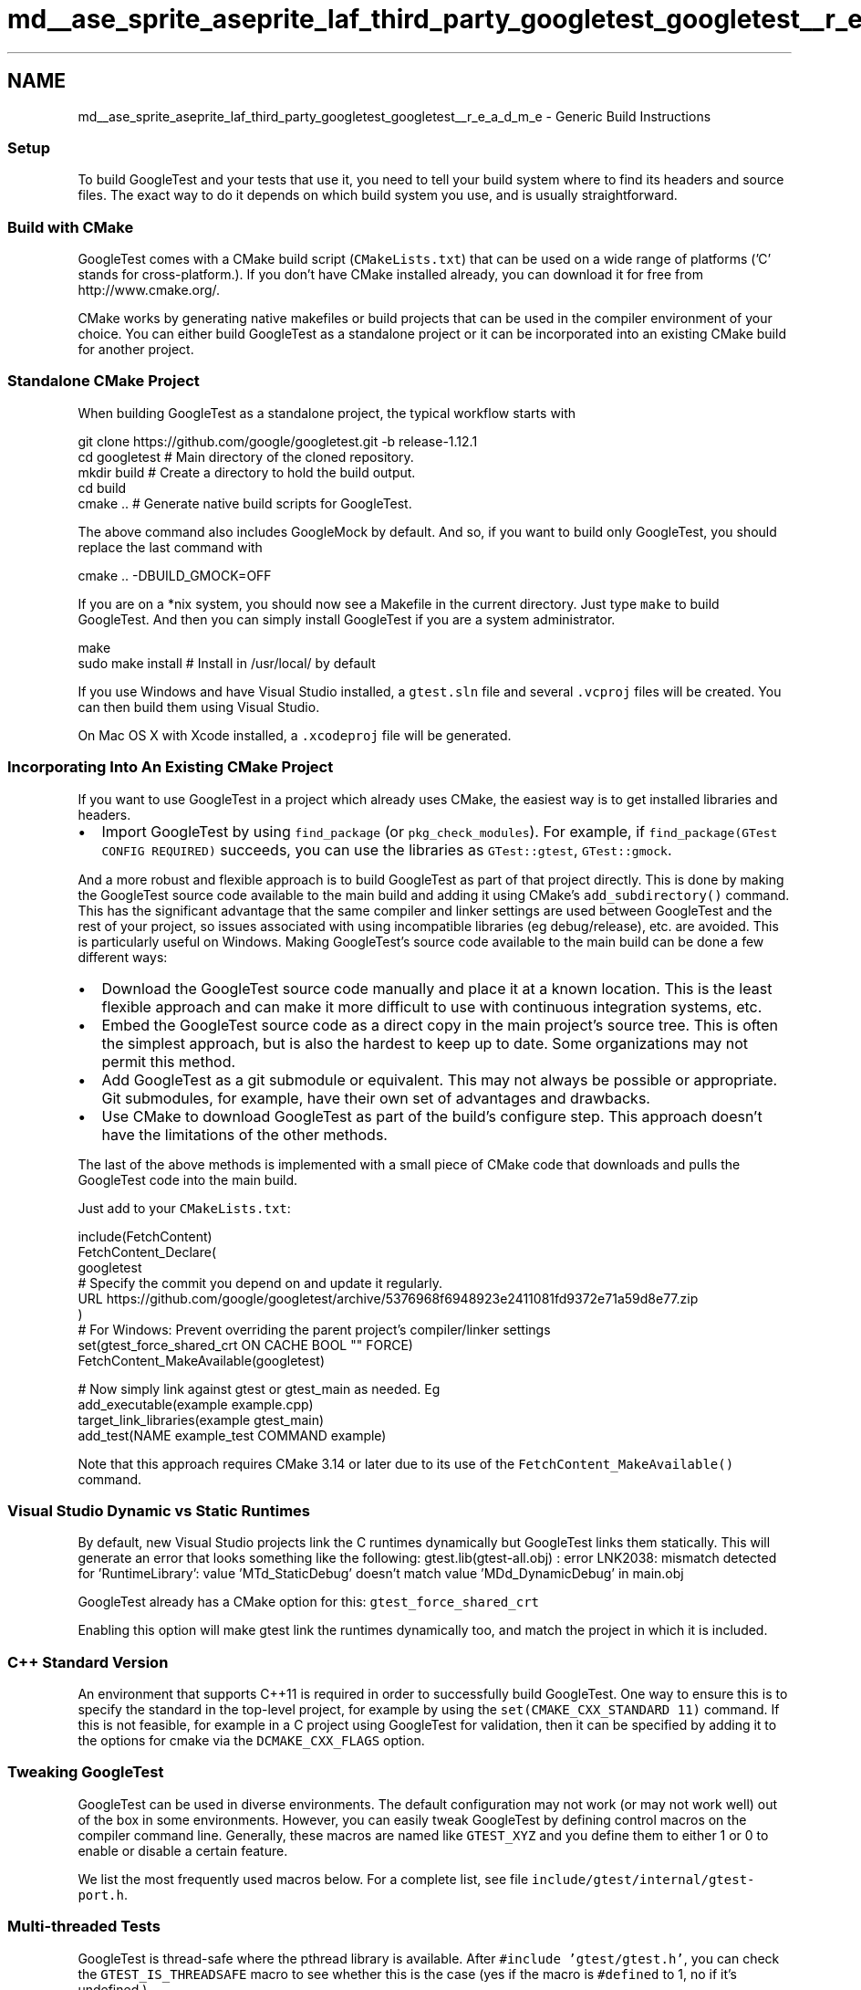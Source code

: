 .TH "md__ase_sprite_aseprite_laf_third_party_googletest_googletest__r_e_a_d_m_e" 3 "Wed Feb 1 2023" "Version Version 0.0" "My Project" \" -*- nroff -*-
.ad l
.nh
.SH NAME
md__ase_sprite_aseprite_laf_third_party_googletest_googletest__r_e_a_d_m_e \- Generic Build Instructions 
.PP

.SS "Setup"
To build GoogleTest and your tests that use it, you need to tell your build system where to find its headers and source files\&. The exact way to do it depends on which build system you use, and is usually straightforward\&.
.SS "Build with CMake"
GoogleTest comes with a CMake build script (\fCCMakeLists\&.txt\fP) that can be used on a wide range of platforms ('C' stands for cross-platform\&.)\&. If you don't have CMake installed already, you can download it for free from http://www.cmake.org/\&.
.PP
CMake works by generating native makefiles or build projects that can be used in the compiler environment of your choice\&. You can either build GoogleTest as a standalone project or it can be incorporated into an existing CMake build for another project\&.
.SS "Standalone CMake Project"
When building GoogleTest as a standalone project, the typical workflow starts with
.PP
.PP
.nf
git clone https://github\&.com/google/googletest\&.git \-b release\-1\&.12\&.1
cd googletest        # Main directory of the cloned repository\&.
mkdir build          # Create a directory to hold the build output\&.
cd build
cmake \&.\&.             # Generate native build scripts for GoogleTest\&.
.fi
.PP
.PP
The above command also includes GoogleMock by default\&. And so, if you want to build only GoogleTest, you should replace the last command with
.PP
.PP
.nf
cmake \&.\&. \-DBUILD_GMOCK=OFF
.fi
.PP
.PP
If you are on a *nix system, you should now see a Makefile in the current directory\&. Just type \fCmake\fP to build GoogleTest\&. And then you can simply install GoogleTest if you are a system administrator\&.
.PP
.PP
.nf
make
sudo make install    # Install in /usr/local/ by default
.fi
.PP
.PP
If you use Windows and have Visual Studio installed, a \fCgtest\&.sln\fP file and several \fC\&.vcproj\fP files will be created\&. You can then build them using Visual Studio\&.
.PP
On Mac OS X with Xcode installed, a \fC\&.xcodeproj\fP file will be generated\&.
.SS "Incorporating Into An Existing CMake Project"
If you want to use GoogleTest in a project which already uses CMake, the easiest way is to get installed libraries and headers\&.
.PP
.IP "\(bu" 2
Import GoogleTest by using \fCfind_package\fP (or \fCpkg_check_modules\fP)\&. For example, if \fCfind_package(GTest CONFIG REQUIRED)\fP succeeds, you can use the libraries as \fCGTest::gtest\fP, \fCGTest::gmock\fP\&.
.PP
.PP
And a more robust and flexible approach is to build GoogleTest as part of that project directly\&. This is done by making the GoogleTest source code available to the main build and adding it using CMake's \fCadd_subdirectory()\fP command\&. This has the significant advantage that the same compiler and linker settings are used between GoogleTest and the rest of your project, so issues associated with using incompatible libraries (eg debug/release), etc\&. are avoided\&. This is particularly useful on Windows\&. Making GoogleTest's source code available to the main build can be done a few different ways:
.PP
.IP "\(bu" 2
Download the GoogleTest source code manually and place it at a known location\&. This is the least flexible approach and can make it more difficult to use with continuous integration systems, etc\&.
.IP "\(bu" 2
Embed the GoogleTest source code as a direct copy in the main project's source tree\&. This is often the simplest approach, but is also the hardest to keep up to date\&. Some organizations may not permit this method\&.
.IP "\(bu" 2
Add GoogleTest as a git submodule or equivalent\&. This may not always be possible or appropriate\&. Git submodules, for example, have their own set of advantages and drawbacks\&.
.IP "\(bu" 2
Use CMake to download GoogleTest as part of the build's configure step\&. This approach doesn't have the limitations of the other methods\&.
.PP
.PP
The last of the above methods is implemented with a small piece of CMake code that downloads and pulls the GoogleTest code into the main build\&.
.PP
Just add to your \fCCMakeLists\&.txt\fP:
.PP
.PP
.nf
include(FetchContent)
FetchContent_Declare(
  googletest
  # Specify the commit you depend on and update it regularly\&.
  URL https://github\&.com/google/googletest/archive/5376968f6948923e2411081fd9372e71a59d8e77\&.zip
)
# For Windows: Prevent overriding the parent project's compiler/linker settings
set(gtest_force_shared_crt ON CACHE BOOL "" FORCE)
FetchContent_MakeAvailable(googletest)

# Now simply link against gtest or gtest_main as needed\&. Eg
add_executable(example example\&.cpp)
target_link_libraries(example gtest_main)
add_test(NAME example_test COMMAND example)
.fi
.PP
.PP
Note that this approach requires CMake 3\&.14 or later due to its use of the \fCFetchContent_MakeAvailable()\fP command\&.
.SS "Visual Studio Dynamic vs Static Runtimes"
By default, new Visual Studio projects link the C runtimes dynamically but GoogleTest links them statically\&. This will generate an error that looks something like the following: gtest\&.lib(gtest-all\&.obj) : error LNK2038: mismatch detected for 'RuntimeLibrary': value 'MTd_StaticDebug' doesn't match value 'MDd_DynamicDebug' in main\&.obj
.PP
GoogleTest already has a CMake option for this: \fCgtest_force_shared_crt\fP
.PP
Enabling this option will make gtest link the runtimes dynamically too, and match the project in which it is included\&.
.SS "C++ Standard Version"
An environment that supports C++11 is required in order to successfully build GoogleTest\&. One way to ensure this is to specify the standard in the top-level project, for example by using the \fCset(CMAKE_CXX_STANDARD 11)\fP command\&. If this is not feasible, for example in a C project using GoogleTest for validation, then it can be specified by adding it to the options for cmake via the \fCDCMAKE_CXX_FLAGS\fP option\&.
.SS "Tweaking GoogleTest"
GoogleTest can be used in diverse environments\&. The default configuration may not work (or may not work well) out of the box in some environments\&. However, you can easily tweak GoogleTest by defining control macros on the compiler command line\&. Generally, these macros are named like \fCGTEST_XYZ\fP and you define them to either 1 or 0 to enable or disable a certain feature\&.
.PP
We list the most frequently used macros below\&. For a complete list, see file \fCinclude/gtest/internal/gtest-port\&.h\fP\&.
.SS "Multi-threaded Tests"
GoogleTest is thread-safe where the pthread library is available\&. After \fC#include 'gtest/gtest\&.h'\fP, you can check the \fCGTEST_IS_THREADSAFE\fP macro to see whether this is the case (yes if the macro is \fC#defined\fP to 1, no if it's undefined\&.)\&.
.PP
If GoogleTest doesn't correctly detect whether pthread is available in your environment, you can force it with 
.PP
.nf
-DGTEST_HAS_PTHREAD=1

.fi
.PP
 or 
.PP
.nf
-DGTEST_HAS_PTHREAD=0

.fi
.PP
 When GoogleTest uses pthread, you may need to add flags to your compiler and/or linker to select the pthread library, or you'll get link errors\&. If you use the CMake script, this is taken care of for you\&. If you use your own build script, you'll need to read your compiler and linker's manual to figure out what flags to add\&.
.SS "As a Shared Library (DLL)"
GoogleTest is compact, so most users can build and link it as a static library for the simplicity\&. You can choose to use GoogleTest as a shared library (known as a DLL on Windows) if you prefer\&.
.PP
To compile \fIgtest\fP as a shared library, add 
.PP
.nf
-DGTEST_CREATE_SHARED_LIBRARY=1

.fi
.PP
 to the compiler flags\&. You'll also need to tell the linker to produce a shared library instead - consult your linker's manual for how to do it\&.
.PP
To compile your \fItests\fP that use the gtest shared library, add 
.PP
.nf
-DGTEST_LINKED_AS_SHARED_LIBRARY=1

.fi
.PP
 to the compiler flags\&.
.PP
Note: while the above steps aren't technically necessary today when using some compilers (e\&.g\&. GCC), they may become necessary in the future, if we decide to improve the speed of loading the library (see https://gcc.gnu.org/wiki/Visibility for details)\&. Therefore you are recommended to always add the above flags when using GoogleTest as a shared library\&. Otherwise a future release of GoogleTest may break your build script\&.
.SS "Avoiding Macro Name Clashes"
In C++, macros don't obey namespaces\&. Therefore two libraries that both define a macro of the same name will clash if you \fC#include\fP both definitions\&. In case a GoogleTest macro clashes with another library, you can force GoogleTest to rename its macro to avoid the conflict\&.
.PP
Specifically, if both GoogleTest and some other code define macro FOO, you can add 
.PP
.nf
-DGTEST_DONT_DEFINE_FOO=1

.fi
.PP
 to the compiler flags to tell GoogleTest to change the macro's name from \fCFOO\fP to \fCGTEST_FOO\fP\&. Currently \fCFOO\fP can be \fCASSERT_EQ\fP, \fCASSERT_FALSE\fP, \fCASSERT_GE\fP, \fCASSERT_GT\fP, \fCASSERT_LE\fP, \fCASSERT_LT\fP, \fCASSERT_NE\fP, \fCASSERT_TRUE\fP, \fCEXPECT_FALSE\fP, \fCEXPECT_TRUE\fP, \fCFAIL\fP, \fCSUCCEED\fP, \fCTEST\fP, or \fCTEST_F\fP\&. For example, with \fC-DGTEST_DONT_DEFINE_TEST=1\fP, you'll need to write 
.PP
.nf
GTEST_TEST(SomeTest, DoesThis) { \&.\&.\&. }

.fi
.PP
 instead of 
.PP
.nf
TEST(SomeTest, DoesThis) { \&.\&.\&. }

.fi
.PP
 in order to define a test\&. 
